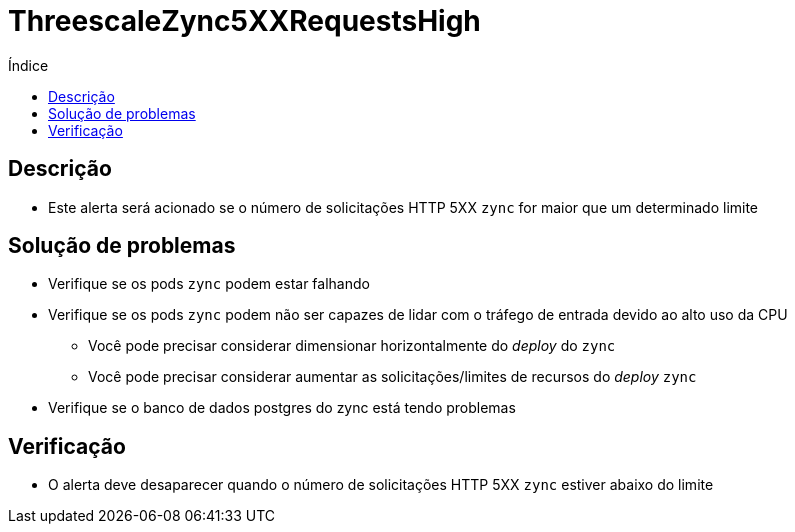 :toc:
:toc-title: Índice
:toc-placement!:

= ThreescaleZync5XXRequestsHigh

toc::[]

== Descrição

* Este alerta será acionado se o número de solicitações HTTP 5XX `zync` for maior que um determinado limite

== Solução de problemas

* Verifique se os pods `zync` podem estar falhando
* Verifique se os pods `zync` podem não ser capazes de lidar com o tráfego de entrada devido ao alto uso da CPU
- Você pode precisar considerar dimensionar horizontalmente do _deploy_  do `zync`
- Você pode precisar considerar aumentar as solicitações/limites de recursos do _deploy_  `zync`
* Verifique se o banco de dados postgres do zync está tendo problemas

== Verificação

* O alerta deve desaparecer quando o número de solicitações HTTP 5XX `zync` estiver abaixo do limite

